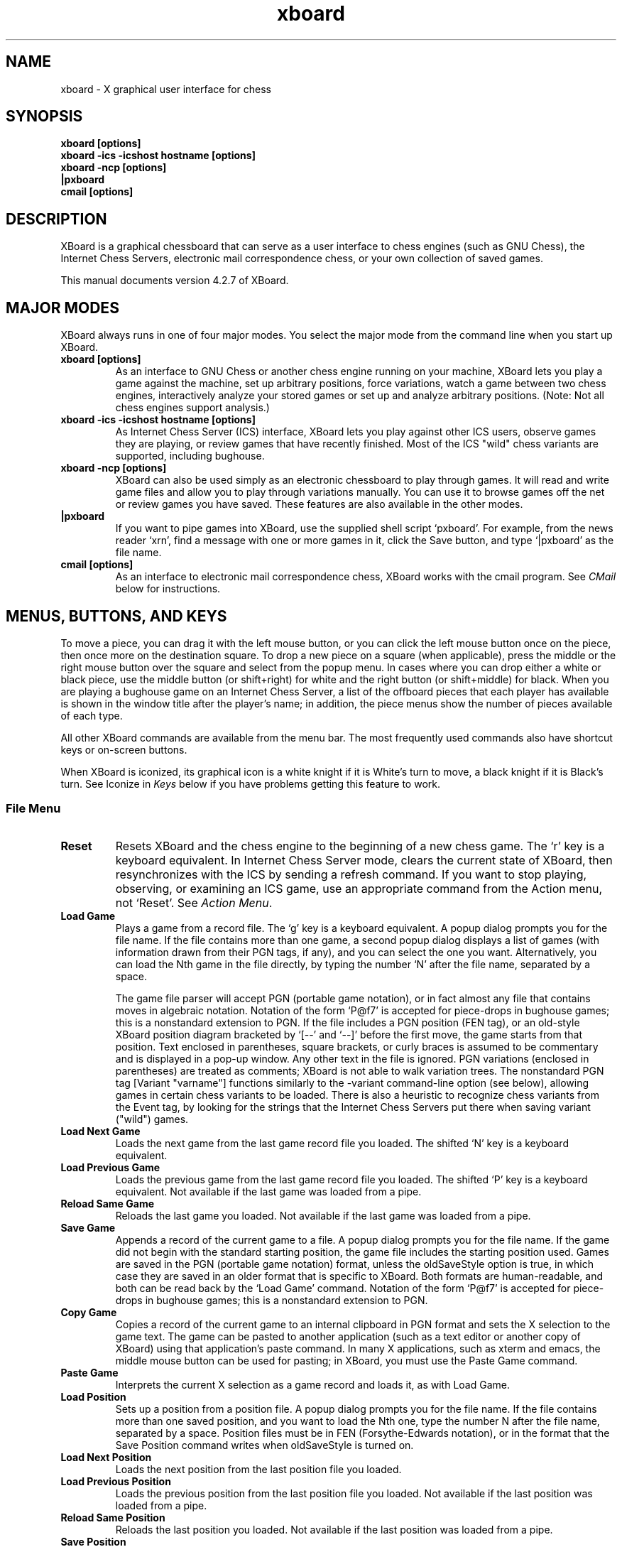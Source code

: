 .\"Do not edit this file.  It was created from xboard.texinfo
.\"using texi2man version 1.01.tpm1 on Fri Nov 28 13:35:39 PST 2003
.\"If you want a typeset version, you will get better
.\"results with the original file.
.\"
.TH xboard 6 "$Date: " "GNU"
.SH NAME
.PP
xboard \- X graphical user interface for chess
.SH SYNOPSIS
.PP
.B xboard [options]
.br
.B xboard -ics -icshost hostname [options]
.br
.B xboard -ncp [options]
.br
.B |pxboard
.br
.B cmail [options]

.SH DESCRIPTION

XBoard is a graphical chessboard that can serve as a
user interface to chess engines (such as GNU Chess), the
Internet Chess Servers,
electronic mail correspondence chess, or your own collection of saved games.

This manual documents version 4.2.7 of XBoard.

.SH MAJOR MODES
XBoard always runs in one of four major modes.  You select the
major mode from the command line when you start up XBoard.

.TP
.B xboard [options]
As an interface to GNU Chess or another chess engine running on your
machine, XBoard lets you play a game against the machine,
set up arbitrary positions, force variations, watch a game between two
chess engines, interactively analyze your stored games or set up and
analyze arbitrary positions.  (Note: Not all chess engines support
analysis.)
.TP
.B xboard -ics -icshost hostname [options]
As Internet Chess Server (ICS) interface, XBoard
lets you play against other ICS users, observe games
they are playing, or review games that have recently finished.  Most
of the ICS "wild" chess variants are supported, including bughouse.
.TP
.B xboard -ncp [options]
XBoard can also be used simply
as an electronic chessboard to play through games. It will read and
write game files and allow you to play through variations
manually. You can use it to browse games off the net or review games
you have saved.  These features are also available in the other modes.
.TP
.B |pxboard
If you want to pipe games into XBoard, use the supplied shell
script `pxboard'.  For example, from the news reader `xrn',
find a message with one or more games in it, click the Save button,
and type `|pxboard' as the file name.
.TP
.B cmail [options]
As an interface to electronic mail correspondence chess, XBoard
works with the cmail program. See \fICMail\fR below for
instructions.
.PP
.SH MENUS, BUTTONS, AND KEYS
To move a piece, you can drag it with the left mouse button, or you
can click the left mouse button once on the piece, then once more on
the destination square.  To drop a new piece on a square (when
applicable), press the middle or the right mouse button over the
square and select from the popup menu.  In cases where you can drop
either a white or black piece, use the middle button (or shift+right)
for white and the right button (or shift+middle) for black.  When you
are playing a bughouse game on an Internet Chess Server, a list of the
offboard pieces that each player has available is shown in the window
title after the player's name; in addition, the piece menus show the
number of pieces available of each type.

All other XBoard commands are available from the menu bar. The most
frequently used commands also have shortcut keys or on-screen buttons.

When XBoard is iconized, its graphical icon is a white knight if
it is White's turn to move, a black knight if it is Black's turn.  See
Iconize in \fIKeys\fR below if you have problems getting this
feature to work.

.SS File Menu
.TP
.B Reset
Resets XBoard and the chess engine to the beginning of a new chess
game. The `r' key is a keyboard equivalent. In Internet Chess
Server mode, clears the current state of XBoard, then
resynchronizes with the ICS by sending a refresh command. If you want to
stop playing, observing, or examining an ICS game, use an
appropriate command from the Action menu, not `Reset'.
See \fIAction Menu\fR.
.TP
.B Load Game
Plays a game from a record file. The `g' key is a keyboard equivalent.
A popup dialog prompts you for the file name. If the file contains more
than one game, a second popup dialog
displays a list of games (with information drawn from their PGN tags, if
any), and you can select the one you want. Alternatively, you can load the
Nth game in the file directly, by typing the number `N' after the
file name, separated by a space.

The game file parser will accept PGN (portable game notation),
or in fact almost any file that contains moves in algebraic
notation. 
Notation of the form `P@f7'
is accepted for piece-drops in bughouse games;
this is a nonstandard extension to PGN.
If the file includes a PGN position (FEN tag), or an old-style
XBoard position diagram bracketed by `[--' and `--]'
before the first move, the game starts from that position. Text
enclosed in parentheses, square brackets, or curly braces is assumed to
be commentary and is displayed in a pop-up window. Any other
text in the file is ignored. PGN variations (enclosed in
parentheses) are treated as comments; XBoard is not able to walk
variation trees.
The nonstandard PGN tag [Variant "varname"] functions similarly to
the -variant command-line option (see below), allowing games in certain chess
variants to be loaded.  There is also a heuristic to 
recognize chess variants from the Event tag, by looking for the strings
that the Internet Chess Servers put there when saving variant ("wild") games.
.TP
.B Load Next Game
Loads the next game from the last game record file you loaded.
The shifted `N' key is a keyboard equivalent.
.TP
.B Load Previous Game
Loads the previous game from the last game record file you
loaded.  The shifted `P' key is a keyboard equivalent.
Not available if the last game was loaded from a pipe.
.TP
.B Reload Same Game
Reloads the last game you loaded.
Not available if the last game was loaded from a pipe.
.TP
.B Save Game
Appends a record of the current game to a file.
A popup dialog
prompts you for the file name. If the game did not begin with
the standard starting position, the game file includes the
starting position used. Games are saved in the PGN (portable
game notation) format, unless the oldSaveStyle option is true,
in which case they are saved in an older format that is specific
to XBoard. Both formats are human-readable, and both can be
read back by the `Load Game' command.
Notation of the form `P@f7'
is accepted for piece-drops in bughouse games;
this is a nonstandard extension to PGN.
.TP
.B Copy Game
Copies a record of the current game to an internal clipboard in PGN
format and sets the X selection to the game text.  The game can be
pasted to another application (such as a text editor or another copy
of XBoard) using that application's paste command.  In many X
applications, such as xterm and emacs, the middle mouse button can be
used for pasting; in XBoard, you must use the Paste Game command.
.TP
.B Paste Game
Interprets the current X selection as a game record and loads it, as
with Load Game.
.TP
.B Load Position
Sets up a position from a position file.  A popup dialog prompts
you for the file name. If the file contains more than one saved
position, and you want to load the Nth one, type the number N
after the file name, separated by a space. Position files must
be in FEN (Forsythe-Edwards notation), or in the format that the
Save Position command writes when oldSaveStyle is turned on.
.TP
.B Load Next Position
Loads the next position from the last position file you loaded.
.TP
.B Load Previous Position
Loads the previous position from the last position file you
loaded.  Not available if the last position was loaded from a pipe.
.TP
.B Reload Same Position
Reloads the last position you loaded.
Not available if the last position was loaded from a pipe.
.TP
.B Save Position
Appends a diagram of the current position to a file.
A popup dialog
prompts you for the file name. Positions are saved in
FEN (Forsythe-Edwards notation) format unless the `oldSaveStyle'
option is true, in which case they are saved in an older,
human-readable format that is specific to XBoard. Both formats
can be read back by the `Load Position' command.
.TP
.B Copy Position
Copies the current position to an internal clipboard in FEN format and
sets the X selection to the position text.  The position can be pasted
to another application (such as a text editor or another copy of
XBoard) using that application's paste command.  In many X
applications, such as xterm and emacs, the middle mouse button can be
used for pasting; in XBoard, you must use the Paste Position command.
.TP
.B Paste Position
Interprets the current X selection as a FEN position and loads it, as
with Load Position.
.TP
.B Mail Move
.PD 0
.TP
.B Reload CMail Message
.PD
See \fICMail\fR.
.TP
.B Exit
Exits from XBoard. The shifted `Q' key is a keyboard equivalent.
.PP
.SS Mode Menu
.TP
.B Machine White
Tells the chess engine to play White.
.TP
.B Machine Black
Tells the chess engine to play Black.
.TP
.B Two Machines
Plays a game between two chess engines.
.TP
.B Analysis Mode
XBoard tells the chess engine to start analyzing the current game/position
and shows you the analysis as you move pieces around.
Note: Some chess engines do not support Analysis mode.

To set up a position to analyze, you do the following:

1. Select Edit Position from the Mode Menu

2. Set up the position.  Use the middle and right buttons to
bring up the white and black piece menus.

3. When you are finished, click on either the Black or White
clock to tell XBoard which side moves first.

4. Select Analysis Mode from the Mode Menu to start the analysis.
.TP
.B Analyze File
This option lets you load a game from a file (PGN, XBoard format, etc.)
and analyze it. When you select this menu item, a popup window appears
and asks for a filename to load.
If the file contains multiple games, another popup appears that lets
you select which game you wish to analyze.
After a game is loaded, use the XBoard arrow buttons to step
forwards/backwards through the game and watch the analysis.
Note: Some chess engines do not support Analysis mode.
.TP
.B ICS Client
This is the normal mode when XBoard
is connected to a chess server.  If you have moved into
Edit Game or Edit Position mode, you can select this option to get out.

To use xboard in ICS mode, run it in the foreground with the -ics
option, and use the terminal you started it from to type commands and
receive text responses from the chess server.  See
\fIChess Servers\fR below for more information.

XBoard activates some special position/game editing features when you
use the `examine' or `bsetup' commands on ICS and you have
`ICS Client' selected on the Mode menu.  First, you can issue the
ICS position-editing commands with the mouse.  Move pieces by dragging
with mouse button 1.  To drop a new piece on a square, press mouse
button 2 or 3 over the square.  This brings up a menu of white pieces
(button 2) or black pieces (button 3).  Additional menu choices let
you empty the square or clear the board.  Click on the White or Black
clock to set the side to play.  You cannot set the side to play or
drag pieces to arbitrary squares while examining on ICC, but you can
do so in `bsetup' mode on FICS.  In addition, the menu commands
`Forward', `Backward', `Pause', and `Stop Examining'
have special functions in this mode; see below.
.TP
.B Edit Game
Allows you to make moves for both Black and White, and to change
moves after backing up with the `Backward' command. The clocks do
not run.

In chess engine mode, the chess engine continues to check moves for legality
but does not participate in the game. You can bring the chess engine
into the game by selecting `Machine White', `Machine Black',
or `Two Machines'.

In ICS mode, the moves are not sent to the ICS: `Edit Game' takes
XBoard out of ICS Client mode and lets you edit games locally.
If you want to edit games on ICS in a way that other ICS users
can see, use the ICS `examine' command or start an ICS match
against yourself.
.TP
.B Edit Position
Lets you set up an arbitrary board position.
Use mouse button 1 to drag pieces to new squares, or to delete a piece
by dragging it off the board or dragging an empty square on top of it.
To drop a new piece on a square, press mouse button 2 or 3 over the
square. This brings up a menu of white pieces (button 2) or
black pieces (button 3). Additional menu choices let you empty the
square or clear the board. You can set the side to play next by
clicking on the word White or Black at the top of the screen.
Selecting `Edit Position' causes XBoard to discard
all remembered moves in the current game.

In ICS mode, changes made to the position by `Edit Position' are
not sent to the ICS: `Edit Position' takes XBoard out of
`ICS Client' mode and lets you edit positions locally. If you want to
edit positions on ICS in a way that other ICS users can see, use
the ICS `examine' command, or start an ICS match against yourself.
(See also the ICS Client topic above.)
.TP
.B Training
Training mode lets you interactively guess the moves of a game for one
of the players. You guess the next move of the game by playing the
move on the board. If the move played matches the next move of the
game, the move is accepted and the opponent's response is autoplayed.
If the move played is incorrect, an error message is displayed.  You
can select this mode only while loading a game (that is, after
selecting `Load Game' from the File menu).  While XBoard is in 
`Training' mode, the navigation buttons are disabled.
.TP
.B Show Game List
Shows or hides the list of games generated by the last `Load Game'
command.
.TP
.B Edit Tags
Lets you edit the PGN (portable game notation)
tags for the current game. After editing, the tags must still conform to
the PGN tag syntax:

.nf
    <tag-section> ::= <tag-pair> <tag-section>
                            <empty>
    <tag-pair> ::= [ <tag-name> <tag-value> ]
    <tag-name> ::= <identifier>
    <tag-value> ::= <string>
.fi

See the PGN Standard for full details. Here is an example:

.nf
    [Event "Portoroz Interzonal"]
    [Site "Portoroz, Yugoslavia"]
    [Date "1958.08.16"]
    [Round "8"]
    [White "Robert J. Fischer"]
    [Black "Bent Larsen"]
    [Result "1-0"]
.fi

Any characters that do not match this syntax are silently ignored. Note that
the PGN standard requires all games to have at least the seven tags shown
above. Any that you omit will be filled in by XBoard
with `?' (unknown value), or `-' (inapplicable value).
.TP
.B Edit Comment
Adds or modifies a comment on the current position. Comments are
saved by `Save Game' and are displayed by `Load Game',
`Forward', and `Backward'.
.TP
.B ICS Input Box
If this option is set in ICS mode,
XBoard
creates an extra window that you can use for typing in ICS commands.
The input box is especially useful if you want to type in something long or do
some editing on your input, because output from ICS doesn't get mixed
in with your typing as it would in the main terminal window.
.TP
.B Pause
Pauses updates to the board, and if you are playing against a chess engine,
also pauses your clock. To continue, select `Pause' again, and the
display will automatically update to the latest position.
The `P' button and keyboard `p' key are equivalents.

If you select Pause when you are playing against a chess engine and
it is not your move, the chess engine's clock
will continue to run and it will eventually make a move, at which point
both clocks will stop. Since board updates are paused, however,
you will not see the move until you exit from Pause mode (or select Forward).
This behavior is meant to simulate adjournment with a sealed move.

If you select Pause while you are observing or examining a game on a
chess server, you can step backward and forward in the current history
of the examined game without affecting the other observers and
examiners, and without having your display jump forward to the latest
position each time a move is made. Select Pause again to reconnect
yourself to the current state of the game on ICS.

If you select `Pause' while you are loading a game, the game stops
loading. You can load more moves manually by selecting `Forward', or
resume automatic loading by selecting `Pause' again.
.PP
.SS Action Menu
.TP
.B Accept
Accepts a pending match offer. If there is more than one offer
pending, you will have to type in a more specific command
instead of using this menu choice.
.TP
.B Decline
Declines a pending offer (match, draw, adjourn, etc.). If there
is more than one offer pending, you will have to type in a more
specific command instead of using this menu choice.
.TP
.B Call Flag
Calls your opponent's flag, claiming a win on time, or claiming
a draw if you are both out of time. You can also call your
opponent's flag by clicking on his clock or by pressing the
keyboard `t' key.
.TP
.B Draw
Offers a draw to your opponent, accepts a pending draw offer
from your opponent, or claims a draw by repetition or the 50-move
rule, as appropriate. The `d' key is a keyboard equivalent.
.TP
.B Adjourn
Asks your opponent to agree to adjourning the current game, or
agrees to a pending adjournment offer from your opponent.
.TP
.B Abort
Asks your opponent to agree to aborting the current game, or
agrees to a pending abort offer from your opponent. An aborted
game ends immediately without affecting either player's rating.
.TP
.B Resign
Resigns the game to your opponent. The shifted `R' key is a
keyboard equivalent.
.TP
.B Stop Observing
Ends your participation in observing a game, by issuing the ICS
observe command with no arguments. ICS mode only.
.TP
.B Stop Examining
Ends your participation in examining a game, by issuing the ICS
unexamine command. ICS mode only.
.PP
.SS Step Menu
.TP
.B Backward
Steps backward through a series of remembered moves.
The `[<]' button and the `b' key are equivalents.
In addition, pressing the Control key steps back one move, and releasing
it steps forward again.

In most modes, `Backward' only lets you look back at old positions;
it does not retract moves. This is the case if you are playing against
a chess engine, playing or observing a game on an ICS, or loading a game.
If you select `Backward' in any of these situations, you will not
be allowed to make a different move. Use `Retract Move' or
`Edit Game' if you want to change past moves.

If you are examining an ICS game, the behavior of `Backward'
depends on whether XBoard is in Pause mode. If Pause mode is
off, `Backward' issues the ICS backward command, which backs up
everyone's view of the game and allows you to make a different
move. If Pause mode is on, `Backward' only backs up your local
view.
.TP
.B Forward
Steps forward through a series of remembered moves (undoing the
effect of `Backward') or forward through a game file. The
`[>]' button and the `f' key are equivalents.

If you are examining an ICS game, the behavior of Forward
depends on whether XBoard is in Pause mode. If Pause mode is
off, `Forward' issues the ICS forward command, which moves
everyone's view of the game forward along the current line. If
Pause mode is on, `Forward' only moves your local view forward,
and it will not go past the position that the game was in when
you paused.
.TP
.B Back to Start
Jumps backward to the first remembered position in the game.
The `[<<]' button and the shifted `B' key are equivalents.

In most modes, Back to Start only lets you look back at old
positions; it does not retract moves. This is the case if you
are playing against a local chess engine, playing or observing a game on
a chess server, or loading a game. If you select `Back to Start' in any
of these situations, you will not be allowed to make different
moves. Use `Retract Move' or `Edit Game' if you want to change past
moves; or use Reset to start a new game.

If you are examining an ICS game, the behavior of @samp{Back to
Start} depends on whether XBoard is in Pause mode. If Pause mode
is off, `Back to Start' issues the ICS `backward 999999'
command, which backs up everyone's view of the game to the start and
allows you to make different moves. If Pause mode is on, @samp{Back
to Start} only backs up your local view.
.TP
.B Forward to End
Jumps forward to the last remembered position in the game. The
`[>>]' button and the shifted `F' key are equivalents.

If you are examining an ICS game, the behavior of @samp{Forward to
End} depends on whether XBoard is in Pause mode. If Pause mode
is off, `Forward to End' issues the ICS `forward 999999'
command, which moves everyone's view of the game forward to the end of
the current line. If Pause mode is on, `Forward to End' only moves
your local view forward, and it will not go past the position
that the game was in when you paused.
.TP
.B Revert
If you are examining an ICS game and Pause mode is off, issues
the ICS command `revert'.
.TP
.B Truncate Game
Discards all remembered moves of the game beyond the current
position. Puts XBoard into `Edit Game' mode if it was not there
already.
.TP
.B Move Now
Forces the chess engine to move immediately. Chess engine mode only.
.TP
.B Retract Move
Retracts your last move. In chess engine mode, you can do this only
after the chess engine has replied to your move; if the chess engine is still
thinking, use `Move Now' first. In ICS mode, `Retract Move'
issues the command `takeback 1' or `takeback 2'
depending on whether it is your opponent's move or yours.
.PP
.SS Options Menu
.TP
.B Always Queen
If this option is off, XBoard brings up a dialog
box whenever you move a pawn to the last rank, asking what piece
you want to promote it to. If the option is true, your pawns are
always promoted to queens. Your opponent can still underpromote.
.TP
.B Animate Dragging
If Animate Dragging is on, while you are dragging a piece with the
mouse, an image of the piece follows the mouse cursor.
If Animate Dragging is off, there is no visual feedback while you are
dragging a piece, but if Animate Moving is on, the move will be
animated when it is complete. 
.TP
.B Animate Moving
If Animate Moving is on, all piece moves are animated.  An image of the
piece is shown moving from the old square to the new square when the
move is completed (unless the move was already animated by Animate Dragging).
If Animate Moving is off, a moved piece instantly disappears from its
old square and reappears on its new square when the move is complete.
.TP
.B Auto Comment
If this option is on, any remarks made on ICS while you are observing or
playing a game are recorded as a comment on the current move.  This includes
remarks made with the ICS commands `say', `tell', `whisper',
and `kibitz'.
Limitation: remarks that you type yourself are not recognized;
XBoard scans only the output from ICS, not the input you type to it.
.TP
.B Auto Flag
If this option is on and one player runs out of time
before the other,
XBoard
will automatically call his flag, claiming a win on time.
In ICS mode, Auto Flag will only call your opponent's flag, not yours,
and the ICS may award you a draw instead of a win if you have
insufficient mating material.  In local chess engine mode,
XBoard
may call either player's flag and will not take material into account.
.TP
.B Auto Flip View
If the Auto Flip View option is on when you start a game, the board
will be automatically oriented so that your pawns move from the bottom
of the window towards the top.
.TP
.B Auto Observe
If this option is on and you add a player to your `gnotify'
list on ICS, XBoard will automatically observe all of that
player's games, unless you are doing something else (such as
observing or playing a game of your own) when one starts.
The games are displayed 
from the point of view of the player on your gnotify list; that is, his
pawns move from the bottom of the window towards the top.
Exceptions:  If both players in a game are on your gnotify list, if
your ICS 
`highlight'
variable is set to 0, or if the ICS you are using does not 
properly support observing from Black's point of view,
you will see the game from White's point of view.
.TP
.B Auto Raise Board
If this option is on, whenever a new game begins, the chessboard window
is deiconized (if necessary) and raised to the top of the stack of windows.
.TP
.B Auto Save
If this option is true, at the end of every game XBoard prompts
you for a file name and appends a record of the game to the file
you specify. 
Disabled if the `saveGameFile' command-line
option is set, as in that case all games are saved to the specified file.
See \fILoad and Save options\fR.
.TP
.B Blindfold
If this option is on, XBoard displays the board as usual but does
not display pieces or move highlights.  You can still move in the
usual way (with the mouse or by typing moves in ICS mode), even though
the pieces are invisible.
.TP
.B Flash Moves
If this option is on, whenever a move is completed, the moved piece flashes.
The number of times to flash is set by the flashCount command-line
option; it defaults to 3 if Flash Moves is first turned on from the menu.
.TP
.B Flip View
Inverts your view of the chess board for the duration of the
current game. Starting a new game returns the board to normal.
The `v' key is a keyboard equivalent.

If you are playing a game on an ICS, the board is always
oriented at the start of the game so that your pawns move from
the bottom of the window towards the top. Otherwise, the starting
orientation is determined by the `flipView' command line option;
if it is false (the default), White's pawns move from bottom to top
at the start of each game; if it is true, Black's pawns move from
bottom to top. See \fIUser interface options\fR.
.TP
.B Get Move List
If this option is on, whenever XBoard
receives the first board of a new ICS game (or a different game from
the one it is currently displaying), it
retrieves the list of past moves from the ICS.
You can then review the moves with the `Forward' and `Backward'
commands
or save them with `Save Game'.  You might want to
turn off this option if you are observing several blitz games at once,
to keep from wasting time and network bandwidth fetching the move lists over
and over.
When you turn this option on from the menu, XBoard
immediately fetches the move list of the current game (if any).
.TP
.B Highlight Last Move
If Highlight Last Move is on, after a move is made, the starting and
ending squares remain highlighted. In addition, after you use Backward
or Back to Start, the starting and ending squares of the last move to
be unmade are highlighted.
.TP
.B Move Sound
If this option is on, XBoard alerts you by playing a sound
after each of your opponent's moves (or after every
move if you are observing a game on the Internet Chess Server).
The sound is not played after moves you make or moves read from a
saved game file. By default, the
sound is the terminal bell, but on some systems you can change it
to a sound file using the soundMove option; see below.

If you turn on this option when using XBoard with the Internet
Chess Server, you will probably want to give the
`set bell 0'
command to the ICS, since otherwise the ICS will ring the terminal bell
after every move (not just yours). (The `.icsrc' file
is a good place for this; see \fIICS options\fR.)
.TP
.B ICS Alarm
When this option is on, an alarm sound is played when your clock
counts down to the icsAlarmTime (by default, 5 seconds) in an ICS
game.  For games with time controls that include an increment, the
alarm will sound each time the clock counts down to the icsAlarmTime.
By default, the alarm sound is the terminal bell, but on some systems
you can change it to a sound file using the soundIcsAlarm option; see
below.
.TP
.B Old Save Style
If this option is off, XBoard saves games in PGN
(portable game notation) and positions in FEN (Forsythe-Edwards
notation).  If the option is on, a save style that is compatible
with older versions of XBoard is used instead.
The old position style is more human-readable
than FEN; the old game style has no particular advantages.
.TP
.B Periodic Updates
If this option is off (or if
you are using a chess engine that does not support periodic updates),
the analysis window
will only be updated when the analysis changes. If this option is
on, the Analysis Window will be updated every two seconds.
.TP
.B Ponder Next Move
If this option is off, the chess engine will think only when it is on
move.  If the option is on, the engine will also think while waiting
for you to make your move.
.TP
.B Popup Exit Message
If this option is on, when XBoard wants to display a message just
before exiting, it brings up a modal dialog box and waits for you to
click OK before exiting.  If the option is off, XBoard prints the
message to standard error (the terminal) and exits immediately.
.TP
.B Popup Move Errors
If this option is off, when you make an error in moving (such as
attempting an illegal move or moving the wrong color piece), the
error message is displayed in the message area.  If the option is
on, move errors are displayed in small popup windows like other errors.
You can dismiss an error popup either by clicking its OK button or by
clicking anywhere on the board, including downclicking to start a move.
.TP
.B Premove
If this option is on while playing a game on an ICS, you can register
your next planned move before it is your turn.  Move the piece with
the mouse in the ordinary way, and the starting and ending squares
will be highlighted with a special color (red by default).  When it is
your turn, if your registered move is legal, XBoard will send it to
ICS immediately; if not, it will be ignored and you can make a
different move.  If you change your mind about your premove, either
make a different move, or double-click on any piece to cancel the move
entirely.
.TP
.B Quiet Play
If this option is on, XBoard will automatically issue an ICS
`set shout 0'
command whenever you start a game and a
`set shout 1'
command whenever you finish one.  Thus, you will not be distracted
by shouts from other ICS users while playing.
.TP
.B Show Coords
If this option is on, XBoard displays algebraic coordinates
along the board's left and bottom edges.
.TP
.B Show Thinking
If this option is set, the chess engine's notion of the score and best
line of play from the current position is displayed as it is
thinking. The score indicates how many pawns ahead (or if negative,
behind) the chess engine thinks it is. In matches between two
machines, the score is prefixed by `W' or `B' to indicate
whether it is showing White's thinking or Black's, and only the thinking
of the engine that is on move is shown.
.TP
.B Test Legality
If this option is on, XBoard tests whether the moves you try to make
with the mouse are legal and refuses to let you make an illegal move.
Moves loaded from a file with `Load Game' are also checked.  If
the option is off, all moves are accepted, but if a local chess engine
or the ICS is active, they will still reject illegal moves.  Turning
off this option is useful if you are playing a chess variant with
rules that XBoard does not understand.  (Bughouse, suicide, and wild
variants where the king may castle after starting on the d file are
generally supported with Test Legality on.)
.PP
.SS Help Menu
.TP
.B Info XBoard
Displays the XBoard documentation in info format.  For this feature to
work, you must have the GNU info program installed on your system, and
the file `xboard.info' must either be present in the current
working directory, or have been installed by the `make install'
command when you built XBoard.
.TP
.B Man XBoard
Displays the XBoard documentation in man page format.  For this
feature to work, the file `xboard.6' must have been installed by
the `make install' command when you built XBoard, and the
directory it was placed in must be on the search path for your
system's `man' command.
.TP
.B Hint
Displays a move hint from the chess engine.
.TP
.B Book
Displays a list of possible moves from the chess engine's opening
book.  The exact format depends on what chess engine you are using.
With GNU Chess 4, the first column gives moves, the second column
gives one possible response for each move, and the third column shows
the number of lines in the book that include the move from the first
column. If you select this option and nothing happens, the chess
engine is out of its book or does not support this feature.
.TP
.B About XBoard
Shows the current XBoard version number.
.PP
.SS Other Shortcut Keys
.TP
.B Iconize
Pressing the `i' or `c' key iconizes XBoard. The graphical
icon displays a white knight if it is White's move, or a black knight
if it is Black's move. If your X window manager displays only text
icons, not graphical ones, check its documentation; there is probably
a way to enable graphical icons.  If you get black and white reversed,
we would like to hear about it; see \fIProblems\fR below for
instructions on how to report this problem.
.PP
You can add or remove shortcut keys using the X resources
`form.translations'. Here is an example of what would go in your
`.Xdefaults' file:

.nf
    XBoard*form.translations: \\
      Shift<Key>?: AboutGameProc() \\n\\
      <Key>y: AcceptProc() \\n\\
      <Key>n: DeclineProc() \\n\\
      <Key>i: NothingProc()
.fi

Binding a key to `NothingProc' makes it do nothing, thus removing
it as a shortcut key. The XBoard commands that can be bound to keys
are:

.nf
    AbortProc, AboutGameProc, AboutProc, AcceptProc, AdjournProc,
    AlwaysQueenProc, AnalysisModeProc, AnalyzeFileProc,
    AnimateDraggingProc, AnimateMovingProc, AutobsProc, AutoflagProc,
    AutoflipProc, AutoraiseProc, AutosaveProc, BackwardProc,
    BlindfoldProc, BookProc, CallFlagProc, CopyGameProc, CopyPositionProc,
    DebugProc, DeclineProc, DrawProc, EditCommentProc, EditGameProc,
    EditPositionProc, EditTagsProc, EnterKeyProc, FlashMovesProc,
    FlipViewProc, ForwardProc, GetMoveListProc, HighlightLastMoveProc,
    HintProc, Iconify, IcsAlarmProc, IcsClientProc, IcsInputBoxProc,
    InfoProc, LoadGameProc, LoadNextGameProc, LoadNextPositionProc,
    LoadPositionProc, LoadPrevGameProc, LoadPrevPositionProc,
    LoadSelectedProc, MachineBlackProc, MachineWhiteProc, MailMoveProc,
    ManProc, MoveNowProc, MoveSoundProc, NothingProc, OldSaveStyleProc,
    PasteGameProc, PastePositionProc, PauseProc, PeriodicUpdatesProc,
    PonderNextMoveProc, PopupExitMessageProc, PopupMoveErrorsProc,
    PremoveProc, QuietPlayProc, QuitProc, ReloadCmailMsgProc,
    ReloadGameProc, ReloadPositionProc, RematchProc, ResetProc,
    ResignProc, RetractMoveProc, RevertProc, SaveGameProc,
    SavePositionProc, ShowCoordsProc, ShowGameListProc, ShowThinkingProc,
    StopExaminingProc, StopObservingProc, TestLegalityProc, ToEndProc,
    ToStartProc, TrainingProc, TruncateGameProc, and TwoMachinesProc.
.fi

.SH OPTIONS
This section documents the command-line options to XBoard.  You can
set these options in two ways: by typing them on the shell command
line you use to start XBoard, or by setting them as X resources
(typically in your `.Xdefaults' file).  Many of the options
cannot be changed while XBoard is running; others set the initial
state of items that can be changed with the \fIOptions\fR menu.

Most of the options have both a long name and a short name. To turn a
boolean option on or off from the command line, either give its long
name followed by the value true or false
(`-longOptionName true'), or give just the short name to turn the
option on (`-opt'), or the short name preceded by `x' to
turn the option off (`-xopt'). For options that take strings or
numbers as values, you can use the long or short option names
interchangeably.

Each option corresponds to an X resource with the same name, so
if you like, you can set options in your `.Xdefaults' file
or in a file named `XBoard' in your home directory.
For options that have two names, the longer one is the name of
the corresponding X resource; the short name is not recognized.
To turn a boolean option on or off as an
X resource, give its long name followed by the value
true or false (`XBoard*longOptionName: true').

.SS Chess Engine Options
.TP
.B -tc or -timeControl minutes[:seconds]
Each player begins with his clock set to the `timeControl' period.
Default: 5 minutes.
The additional options `movesPerSession' and `timeIncrement'
are mutually exclusive.  
.TP
.B -mps or -movesPerSession moves
When both players have made `movesPerSession' moves, a
new `timeControl' period is added to both clocks.  Default: 40 moves.
.TP
.B -inc or -timeIncrement seconds
If this option is specified, `movesPerSession' is ignored.
Instead, after each player's move, `timeIncrement' seconds are
added to his clock.  
Use `-inc 0' if you want to require the entire
game to be played in one `timeControl' period, with no increment.
Default: -1, which specifies `movesPerSession' mode.
.TP
.B -clock/-xclock or -clockMode true/false
Determines whether or not to display the chess clocks. If clockMode is
false, the clocks are not shown, but the side that is to play next
is still highlighted. Also, unless `searchTime'
is set, the chess engine still keeps track of the clock time and uses it to
determine how fast to make its moves.
.TP
.B -st or -searchTime minutes[:seconds]
Tells the chess engine to spend at most the given amount of time
searching for each of its moves. Without this option, the chess engine
chooses its search time based on the number of moves and amount
of time remaining until the next time control.
Setting this option also sets clockMode to false.
.TP
.B -depth or -searchDepth number
Tells the chess engine to look ahead at most the given number of moves
when searching for a move to make. Without this option, the chess
engine chooses its search depth based on the number of moves and
amount of time remaining until the next time control.  With the option,
the engine will cut off its search early if it reaches the specified depth.
.TP
.B -thinking/-xthinking or -showThinking true/false
Sets the Show Thinking option. See \fIOptions Menu\fR. Default: false.
.TP
.B -ponder/-xponder or -ponderNextMove true/false
Sets the Ponder Next Move menu option. See \fIOptions Menu\fR. Default: true.
.TP
.B -mg or -matchGames n
Automatically runs an n-game match between two chess engines,
with alternating colors.
If the `loadGameFile' or `loadPositionFile' option is set,
XBoard
starts each game with the given opening moves or the given position;
otherwise, the games start with the standard initial chess position.
If the `saveGameFile' option is set, a move record for the
match is appended to the specified file. If the `savePositionFile'
option is set, the final position reached in each game of the match is appended
to the specified file. When the match is over, XBoard
displays the match score and exits. Default: 0 (do not run a match).
.TP
.B -mm/-xmm or -matchMode true/false
Setting `matchMode' to true is equivalent to setting
`matchGames' to 1.
.TP
.B -fcp or -firstChessProgram program
Name of first chess engine.
Default: `gnuchessx'.
.TP
.B -scp or -secondChessProgram program
Name of second chess engine, if needed.
A second chess engine is started only in Two Machines (match) mode.
Default: `gnuchessx'.
.TP
.B -fb/-xfb or -firstPlaysBlack true/false
In games between two chess engines, firstChessProgram normally plays
white.  If this option is true, firstChessProgram plays black.  In a
multi-game match, this option affects the colors only for the first
game; they still alternate in subsequent games.
.TP
.B -fh or -firstHost host
.PD 0
.TP
.B -sh or -secondHost host
.PD
Hosts on which the chess engines are to run. The default for
each is `localhost'. If you specify another host, XBoard
uses `rsh' to run the chess engine there. (You can substitute a
different remote shell program for rsh using the `remoteShell'
option described below.)
.TP
.B -fd or -firstDirectory dir
.PD 0
.TP
.B -sd or -secondDirectory dir
.PD
Working directories in which the chess engines are to be run.
The default is "", which means to run the chess engine
in the same working directory as XBoard
itself.  (See the CHESSDIR environment variable.)
This option is effective only when the chess engine is being run
on the local host; it does not work if the engine is run remotely
using the -fh or -sh option.
.TP
.B -initString string
.PD 0
.TP
.B -secondInitString string
.PD
The string that is sent to initialize each chess engine for a new game.
Default:

.nf
    new
    random
.fi

Setting this option from the command line is tricky, because you must
type in real newline characters, including one at the very end.
In most shells you can do this by
entering a `\\' character followed by a newline. It is easier to set
the option from your `.Xdefaults' file; in that case you can
include the character sequence `\\n' in the string, and it will
be converted to a newline.

If you change this option, don't remove the `new' 
command; it is required by all chess engines to
start a new game.

You can remove the `random' command if you like; including it
causes GNU Chess 4 to randomize its move selection slightly so that it
doesn't play the same moves in every game.  Even without
`random', GNU Chess 4 randomizes its choice of moves from its
opening book.  Many other chess engines ignore this command entirely
and always (or never) randomize.

You can also try adding other commands to the initString; see the
documentation of the chess engine you are using for details.
.TP
.B -firstComputerString string
.PD 0
.TP
.B -secondComputerString string
.PD
The string that is sent to the chess engine if its opponent is another
computer chess engine.  The default is `computer\\n'.  Probably the
only useful alternative is the empty string (`'), which keeps the
engine from knowing that it is playing another computer.
.TP
.B -reuse/-xreuse or -reuseFirst true/false
.PD 0
.TP
.B -reuse2/-xreuse2 or -reuseSecond true/false
.PD
If the option is false,
XBoard kills off the chess engine after every game and starts
it again for the next game.  
If the option is true (the default), 
XBoard starts the chess engine only once
and uses it repeatedly to play multiple games.
Some old chess engines may not work properly when
reuse is turned on, but otherwise games will start faster if it is left on.
.TP
.B -firstProtocolVersion version-number
.PD 0
.TP
.B -secondProtocolVersion version-number
.PD
This option specifies which version of the chess engine communication
protocol to use.  By default, version-number is 2.  In version 1, the
"protover" command is not sent to the engine; since version 1 is a
subset of version 2, nothing else changes.  Other values for
version-number are not supported.
.PP
.SS Internet Chess Server Options
.TP
.B -ics/-xics or -internetChessServerMode true/false
Connect with an Internet Chess Server to play chess against its
other users, observe games they are playing, or review games
that have recently finished. Default: false.
.TP
.B -icshost or -internetChessServerHost host
The Internet host name or address of the chess server to connect
to when in ICS mode. Default: `chessclub.com'.
Another popular chess server to try is `freechess.org'.
If your site doesn't have a working Internet name server, try
specifying the host address in numeric form. 
You may also need
to specify the numeric address when using the icshelper option
with timestamp or timeseal (see below).
.TP
.B -icsport or -internetChessServerPort port-number
The port number to use when connecting to a chess server in ICS
mode. Default: 5000.
.TP
.B -icshelper or -internetChessServerHelper prog-name
An external helper program used to communicate with the chess server.
You would set it to "timestamp" for ICC (chessclub.com) or
"timeseal" for FICS (freechess.org), after
obtaining the correct version of timestamp or timeseal for your
computer.  See "help timestamp" on ICC and "help timeseal" on FICS.
This option is shorthand for `-useTelnet -telnetProgram program'.
.TP
.B -telnet/-xtelnet or -useTelnet true/false
This option is poorly named; it should be called useHelper.
If set to true, it instructs XBoard to run an external
program to communicate with the Internet Chess Server. 
The program to use is given by the telnetProgram option.
If the option is
false (the default), XBoard opens a TCP socket and uses its own
internal implementation of the telnet protocol to communicate with the
ICS. See \fIFirewalls\fR.
.TP
.B -telnetProgram prog-name
This option is poorly named; it should be called helperProgram.
It gives the name of the telnet program to be used with
the `gateway' and `useTelnet' options.  The default is
`telnet'. The telnet program is invoked with the value of
`internetChessServerHost' as its first argument and the value
of `internetChessServerPort' as its second argument.
See \fIFirewalls\fR.
.TP
.B -gateway host-name
If this option is set to a host name, XBoard communicates with the
Internet Chess Server by using `rsh' to run
the `telnetProgram' on the given host,
instead of using its own internal implementation
of the telnet protocol. You can substitute a different remote shell
program for `rsh' using the `remoteShell' option described below.
See \fIFirewalls\fR.
.TP
.B -internetChessServerCommPort or -icscomm dev-name
If this option is set, XBoard communicates with the ICS through
the given character I/O device instead of opening a TCP connection.
Use this option if your system does not have any kind of
Internet connection itself (not even a SLIP or PPP connection),
but you do have dialup access (or a hardwired terminal line) to
an Internet service provider from which you can telnet to the ICS.

The support for this option in XBoard is minimal. You need to
set all communication parameters and tty modes before you enter
XBoard.

Use a script something like this:

.nf
    stty raw -echo 9600 > /dev/tty00
    xboard -ics -icscomm /dev/tty00
.fi

Here replace `/dev/tty00' with the name of the device that your
modem is connected to. You might have to add several more
options to these stty commands. See the man pages for `stty'
and `tty' if you run into problems. Also, on many systems stty
works on its standard input instead of standard output, so you
have to use `<' instead of `>'.

If you are using linux, try starting with the script below.
Change it as necessary for your installation.

.nf
    #!/bin/sh -f
    # configure modem and fire up XBoard
    
    # configure modem
    (
      stty 2400 ; stty raw ; stty hupcl ; stty -clocal
      stty ignbrk ; stty ignpar ; stty ixon ; stty ixoff
      stty -iexten ; stty -echo
    ) < /dev/modem
    xboard -ics -icscomm /dev/modem
.fi

After you start XBoard in this way, type whatever commands are
necessary to dial out to your Internet provider and log in.
Then telnet to ICS, using a command like
`telnet chessclub.com 5000'.
Important: See the paragraph below about extra echoes, 
in \fILimitations\fR.
.TP
.B -icslogon or -internetChessServerLogonScript file-name
Whenever XBoard connects to the Internet Chess Server,
if it finds a file with the name given in this option, it feeds the
file's contents to the ICS as commands. The default file name
is `.icsrc'.
Usually the first two lines of the file should be
your ICS user name and password.
The file can be either in $CHESSDIR, in XBoard's working
directory if CHESSDIR is not set, or in your home directory.
.TP
.B -msLoginDelay delay
If you experience trouble logging on to an ICS when using the
`-icslogon' option, inserting some delay between characters
of the logon script may help. This option adds `delay'
milliseconds of delay between characters. Good values to try
are 100 and 250.
.TP
.B -icsinput/-xicsinput or -internetChessServerInputBox true/false
Sets the ICS Input Box menu option. See \fIMode Menu\fR. Default: false.
.TP
.B -autocomm/-xautocomm or -autoComment true/false
Sets the Auto Comment menu option. See \fIOptions Menu\fR. Default: false.
.TP
.B -autoflag/-xautoflag or -autoCallFlag true/false
Sets the Auto Flag menu option.  See \fIOptions Menu\fR. Default: false.
.TP
.B -autobs/-xautobs or -autoObserve true/false
Sets the Auto Observe menu option.  See \fIOptions Menu\fR. Default: false.
.TP
.B -moves/-xmoves or -getMoveList true/false
Sets the Get Move List menu option.  See \fIOptions Menu\fR.  Default: true.
.TP
.B -alarm/-xalarm or -icsAlarm true/false
Sets the ICS Alarm menu option.  See \fIOptions Menu\fR. Default: true.
.TP
.B -icsAlarmTime ms
Sets the time in milliseconds for the ICS Alarm menu option. 
See \fIOptions Menu\fR. Default: 5000.
.TP
.B -pre/-xpre \\fRor\\fB -premove true/false
Sets the Premove menu option. See \fIOptions Menu\fR. Default: true.
.TP
.B -quiet/-xquiet or -quietPlay true/false
Sets the Quiet Play menu option.  See \fIOptions Menu\fR.  Default: false.
.TP
.B -colorizeMessages or -colorize
Setting colorizeMessages
to true tells XBoard to colorize the messages received from
the ICS.  Colorization works only if your xterm 
supports ISO 6429 escape sequences for changing text colors.
.TP
.B -colorShout foreground,background,bold
.PD 0
.TP
.B -colorSShout foreground,background,bold
.PD
.PD 0
.TP
.B -colorChannel1 foreground,background,bold
.PD
.PD 0
.TP
.B -colorChannel foreground,background,bold
.PD
.PD 0
.TP
.B -colorKibitz foreground,background,bold
.PD
.PD 0
.TP
.B -colorTell foreground,background,bold
.PD
.PD 0
.TP
.B -colorChallege foreground,background,bold
.PD
.PD 0
.TP
.B -colorRequest foreground,background,bold
.PD
.PD 0
.TP
.B -colorSeek foreground,background,bold
.PD
.PD 0
.TP
.B -colorNormal foreground,background,bold
.PD
These options set the colors used when colorizing ICS messages.
All ICS messages are grouped into one of these categories:
shout, sshout, channel 1, other channel, kibitz, tell, challenge, 
request (including abort, adjourn, draw, pause, and takeback), or
normal (all other messages).  

Each foreground or background argument can be one of the following:
black, red, green, yellow, blue, magenta, cyan, white, or default.
Here ``default'' means the default foreground or background color of
your xterm.  Bold can be 1 or 0.  If background is omitted, ``default''
is assumed; if bold is omitted, 0 is assumed.

Here is an example of how to set the colors in your `.Xdefaults' file.
The colors shown here are the default values; you will get
them if you turn `-colorize' on without specifying your own colors.

.nf
    xboard*colorizeMessages: true	
    xboard*colorShout: green
    xboard*colorSShout: green, black, 1
    xboard*colorChannel1: cyan
    xboard*colorChannel: cyan, black, 1
    xboard*colorKibitz: magenta, black, 1
    xboard*colorTell: yellow, black, 1
    xboard*colorChallenge: red, black, 1
    xboard*colorRequest: red
    xboard*colorSeek: blue
    xboard*colorNormal: default
.fi
.TP
.B -soundProgram progname
If this option is set to a sound-playing program that is installed and
working on your system, XBoard can play sound files when certain
events occur, listed below.  The default program name is "play".  If
any of the sound options is set to "$", the event rings the terminal
bell by sending a ^G character to standard output, instead of playing
a sound file.  If an option is set to the empty string "", no sound is
played for that event.
.TP
.B -soundShout filename
.PD 0
.TP
.B -soundSShout filename
.PD
.PD 0
.TP
.B -soundChannel filename
.PD
.PD 0
.TP
.B -soundKibitz filename
.PD
.PD 0
.TP
.B -soundTell filename
.PD
.PD 0
.TP
.B -soundChallenge filename
.PD
.PD 0
.TP
.B -soundRequest filename
.PD
.PD 0
.TP
.B -soundSeek filename
.PD
These sounds are triggered in the same way as the colorization events
described above.  They all default to "", no sound.  They are played
only if the colorizeMessages is on.
.TP
.B -soundMove filename
This sound is used by the Move Sound menu option.  Default: "$".
.TP
.B -soundIcsAlarm filename
This sound is used by the ICS Alarm menu option.  Default: "$".
.TP
.B -soundIcsWin filename
This sound is played when you win an ICS game.  Default: "" (no sound).
.TP
.B -soundIcsLoss filename
This sound is played when you lose an ICS game.  Default: "" (no sound).
.TP
.B -soundIcsDraw filename
This sound is played when you draw an ICS game.  Default: "" (no sound).
.TP
.B -soundIcsUnfinished filename
This sound is played when an ICS game that you are participating in is
aborted, adjourned, or otherwise ends inconclusively.  Default: "" (no
sound).

Here is an example of how to set the sounds in your .Xdefaults file:

.nf
    xboard*soundShout: shout.wav
    xboard*soundSShout: sshout.wav
    xboard*soundChannel1: channel1.wav
    xboard*soundChannel: channel.wav
    xboard*soundKibitz: kibitz.wav
    xboard*soundTell: tell.wav
    xboard*soundChallenge: challenge.wav
    xboard*soundRequest: request.wav
    xboard*soundSeek: seek.wav
    xboard*soundMove: move.wav
    xboard*soundIcsWin: win.wav
    xboard*soundIcsLoss: lose.wav
    xboard*soundIcsDraw: draw.wav
    xboard*soundIcsUnfinished: unfinished.wav
    xboard*soundIcsAlarm: alarm.wav
.fi
.PP
.SS Load and Save Options
.TP
.B -lgf or -loadGameFile file
.PD 0
.TP
.B -lgi or -loadGameIndex index
.PD
If the `loadGameFile' option is set, XBoard loads the specified
game file at startup. The file name `-' specifies the standard
input. If there is more than one game in the file, XBoard
pops up a menu of the available games, with entries based on their PGN 
(Portable Game Notation) tags.
If the `loadGameIndex' option is set to `N', the menu is suppressed
and the N th game found in the file is loaded immediately.
The menu is also suppressed if `matchMode' is enabled or if the game file
is a pipe; in these cases the first game in the file is loaded immediately.
Use the `pxboard' shell script provided with XBoard if you
want to pipe in files containing multiple games and still see the menu.
.TP
.B -td or -timeDelay seconds
Time delay between moves during `Load Game'. Fractional seconds
are allowed; try `-td 0.4'. A time delay value of -1 tells
XBoard not to step through game files automatically. Default: 1
second.
.TP
.B -sgf or -saveGameFile file
If this option is set, XBoard appends a record of every game
played to the specified file. The file name `-' specifies the
standard output.
.TP
.B -autosave/-xautosave or -autoSaveGames true/false
Sets the Auto Save menu option.  See \fIOptions Menu\fR.  Default: false.
Ignored if `saveGameFile' is set.
.TP
.B -lpf or -loadPositionFile file
.PD 0
.TP
.B -lpi or -loadPositionIndex index
.PD
If the `loadPositionFile' option is set, XBoard loads the
specified position file at startup. The file name `-' specifies the
standard input. If the `loadPositionIndex' option is set to N,
the Nth position found in the file is loaded; otherwise the
first position is loaded.
.TP
.B -spf or -savePositionFile file
If this option is set, XBoard appends the final position reached
in every game played to the specified file. The file name `-'
specifies the standard output.
.TP
.B -oldsave/-xoldsave or -oldSaveStyle true/false
Sets the Old Save Style menu option.  See \fIOptions Menu\fR.  Default: false.
.PP
.SS User Interface Options
.TP
.B -display
.PD 0
.TP
.B -geometry
.PD
.PD 0
.TP
.B -iconic
.PD
These and most other standard Xt options are accepted.
.TP
.B -movesound/-xmovesound or -ringBellAfterMoves true/false
Sets the Move Sound menu option.  See \fIOptions Menu\fR.  Default: false.
For compatibility with old XBoard versions, -bell/-xbell are also 
accepted as abbreviations for this option.
.TP
.B -exit/-xexit or -popupExitMessage true/false
Sets the Popup Exit Message menu option.  See \fIOptions Menu\fR. Default: true.
.TP
.B -popup/-xpopup or -popupMoveErrors true/false
Sets the Popup Move Errors menu option.  See \fIOptions Menu\fR. Default: false.
.TP
.B -queen/-xqueen or -alwaysPromoteToQueen true/false
Sets the Always Queen menu option.  See \fIOptions Menu\fR.  Default: false.
.TP
.B -legal/-xlegal or -testLegality true/false
Sets the Test Legality menu option.  See \fIOptions Menu\fR.  Default: true.
.TP
.B -size or -boardSize (sizeName | n1,n2,n3,n4,n5,n6,n7)
Determines how large the board will be, by selecting the pixel size
of the pieces and setting a few related parameters.
The sizeName can be one of: Titanic, giving 129x129 pixel pieces,
Colossal 116x116, Giant 108x108, Huge 95x95, Big 87x87, Large 80x80, Bulky 72x72,
Medium 64x64, Moderate 58x58, Average 54x54, Middling 49x49, Mediocre
45x45, Small 40x40, Slim 37x37, Petite 33x33, Dinky 29x29, Teeny 25x25,
or Tiny 21x21.
Pieces of all these sizes are built into XBoard.
Other sizes can
be used if you have them; see the pixmapDirectory and bitmapDirectory
options.
The default depends on the size of your screen; it is approximately the
largest size that will fit without clipping.

You can select other sizes or vary other layout parameters by providing
a list of comma-separated values (with no spaces) as the argument.
You do not need to provide all the values; for any you omit from the
end of the list, defaults are taken from the nearest built-in size.
The value `n1' gives the piece size, `n2' the width of the
black border
between squares, `n3' the desired size for the 
clockFont, `n4' the desired size for the coordFont,
`n5' the desired size for the default font,
`n6' the smallLayout flag (0 or 1), 
and `n7' the tinyLayout flag (0 or 1).  
All dimensions are in pixels.
If the border between squares is eliminated (0 width), the various
highlight options will not work, as there is nowhere to draw the highlight.
If smallLayout is 1 and `titleInWindow' is true, 
the window layout is rearranged to make more room for the title.
If tinyLayout is 1, the labels on the menu bar are abbreviated
to one character each and the buttons in the button bar are made narrower.
.TP
.B -coords/-xcoords or -showCoords true/false
Sets the Show Coords menu option.  See \fIOptions Menu\fR.  Default: false.
The `coordFont' option specifies what font to use.
.TP
.B -autoraise/-xautoraise or -autoRaiseBoard true/false
Sets the Auto Raise Board menu option.  See \fIOptions Menu\fR.  Default: true.
.TP
.B -autoflip/-xautoflip or -autoFlipView true/false
Sets the Auto Flip View menu option.  See \fIOptions Menu\fR.  Default: true.
.TP
.B -flip/-xflip or -flipView true/false
If Auto Flip View is not set, or if you are observing but not participating
in a game, then the positioning of the board at the start of each game
depends on the flipView option.  If flipView is false (the default),
the board is positioned so that the white pawns move from the bottom to the
top; if true, the black pawns move from the bottom to the top.
In any case, the Flip menu option (see \fIOptions Menu\fR)
can be used to flip the board after
the game starts.
.TP
.B -title/-xtitle or -titleInWindow true/false
If this option is true, XBoard displays player names (for ICS
games) and game file names (for `Load Game') inside its main
window. If the option is false (the default), this information is
displayed only in the window banner. You probably won't want to
set this option unless the information is not showing up in the
banner, as happens with a few X window managers.
.TP
.B -buttons/-xbuttons or -showButtonBar True/False
If this option is False, xboard omits the [<<] [<] [P] [>] [>>] button
bar from the window, allowing the message line to be wider.  You can
still get the functions of these buttons using the menus or their keyboard
shortcuts.  Default: true.
.TP
.B -mono/-xmono or -monoMode true/false
Determines whether XBoard displays its pieces and squares with
two colors (true) or four (false). You shouldn't have to
specify `monoMode'; XBoard will determine if it is necessary.
.TP
.B -flashCount count
.PD 0
.TP
.B -flashRate rate
.PD
.PD 0
.TP
.B -flash/-xflash
.PD
These options enable flashing of pieces when they
land on their destination square.
`flashCount'
tells XBoard how many times to flash a piece after it
lands on its destination square.
`flashRate'
controls the rate of flashing (flashes/sec).
Abbreviations:
`flash'
sets flashCount to 3.
`xflash'
sets flashCount to 0.
Defaults:  flashCount=0 (no flashing), flashRate=5.
.TP
.B -highlight/-xhighlight or -highlightLastMove true/false
Sets the Highlight Last Move menu option. See \fIOptions Menu\fR. Default: false.
.TP
.B -blind/-xblind or -blindfold true/false
Sets the Blindfold menu option.  See \fIOptions Menu\fR.  Default: false.
.TP
.B -clockFont font
The font used for the clocks. If the option value is a pattern
that does not specify the font size, XBoard tries to choose an
appropriate font for the board size being used.
Default: -*-helvetica-bold-r-normal--*-*-*-*-*-*-*-*.
.TP
.B -coordFont font
The font used for rank and file coordinate labels if `showCoords'
is true. If the option value is a pattern that does not specify
the font size, XBoard tries to choose an appropriate font for
the board size being used.
Default: -*-helvetica-bold-r-normal--*-*-*-*-*-*-*-*.
.TP
.B -font font
The font used for popup dialogs, menus, comments, etc.
If the option value is a pattern that does not specify
the font size, XBoard tries to choose an appropriate font for
the board size being used.
Default: -*-helvetica-medium-r-normal--*-*-*-*-*-*-*-*.
.TP
.B -fontSizeTolerance tol
In the font selection algorithm, a nonscalable font will be preferred
over a scalable font if the nonscalable font's size differs
by `tol' pixels
or less from the desired size.  A value of -1 will force
a scalable font to always be used if available; a value of 0 will
use a nonscalable font only if it is exactly the right size; 
a large value (say 1000) will force a nonscalable font to always be
used if available.  Default: 4.
.TP
.B -bm or -bitmapDirectory dir
.PD 0
.TP
.B -pixmap or -pixmapDirectory dir
.PD
These options control what piece images xboard uses.  The XBoard
distribution includes one set of pixmap pieces in xpm format, in the
directory `pixmaps', and one set of bitmap pieces in xbm format,
in the directory `bitmaps'.  Pixmap
pieces give a better appearance on the screen: the white pieces have
dark borders, and the black pieces have opaque internal details.  With
bitmaps, neither piece color has a border, and the internal details
are transparent; you see the square color or other background color
through them.

If XBoard is configured and compiled on a system that includes libXpm,
the X pixmap library, the xpm pixmap pieces are compiled in as the
default.  A different xpm piece set can be selected at runtime with
the `pixmapDirectory' option, or a bitmap piece set can be selected
with the `bitmapDirectory' option.

If XBoard is configured and compiled on a system that does not include
libXpm (or the `--disable-xpm' option is given to the configure
program), the bitmap pieces are compiled in as the default.  It is not
possible to use xpm pieces in this case, but pixmap pieces in another
format called "xim" can be used by giving the `pixmapDirectory' option.
Or again, a different bitmap piece set can be selected with the
`bitmapDirectory' option.

Files in the `bitmapDirectory' must be named as follows:
The first character of a piece bitmap name gives the piece it 
represents (`p', `n', `b', `r', `q', or `k'),
the next characters give the size in pixels, the
following character indicates whether the piece is
solid or outline (`s' or `o'),
and the extension is `.bm'.
For example, a solid 80x80 knight would be named `n80s.bm'.
The outline bitmaps are used only in monochrome mode.
If bitmap pieces are compiled in and the bitmapDirectory is missing
some files, the compiled in pieces are used instead.

If the bitmapDirectory option is given,
it is also possible to replace xboard's icons and menu checkmark,
by supplying files named `icon_white.bm', `icon_black.bm', and
`checkmark.bm'.

For more information about pixmap pieces and how to get additional
sets, see \fIzic2xpm\fR below.
.TP
.B -whitePieceColor color
.PD 0
.TP
.B -blackPieceColor color
.PD
.PD 0
.TP
.B -lightSquareColor color
.PD
.PD 0
.TP
.B -darkSquareColor color
.PD
.PD 0
.TP
.B -highlightSquareColor color
.PD
Colors to use for the pieces, squares, and square highlights.
Defaults:

.nf
    -whitePieceColor       #FFFFCC
    -blackPieceColor       #202020
    -lightSquareColor      #C8C365
    -darkSquareColor       #77A26D
    -highlightSquareColor  #FFFF00
    -premoveHighlightColor #FF0000
.fi

On a grayscale monitor you might prefer:

.nf
    -whitePieceColor       gray100
    -blackPieceColor       gray0
    -lightSquareColor      gray80
    -darkSquareColor       gray60
    -highlightSquareColor  gray100
    -premoveHighlightColor gray70
.fi
.TP
.B -drag/-xdrag or -animateDragging true/false
Sets the Animate Dragging menu option. See \fIOptions Menu\fR.  Default: true.
.TP
.B -animate/-xanimate or -animateMoving true/false
Sets the Animate Moving menu option. See \fIOptions Menu\fR.  Default: true.
.TP
.B -animateSpeed n
Number of milliseconds delay between each animation frame when Animate
Moves is on.
.PP
.SS Other Options
.TP
.B -ncp/-xncp or -noChessProgram true/false
If this option is true, XBoard acts as a passive chessboard; it
does not start a chess engine at all. Turning on this option
also turns off clockMode. Default: false.
.TP
.B -mode or -initialMode modename
If this option is given, XBoard selects the given modename
from the Mode menu after starting and (if applicable) processing the
loadGameFile or loadPositionFile option. Default: "" (no selection). 
Other supported values are 
MachineWhite, MachineBlack, TwoMachines, Analysis, 
AnalyzeFile, EditGame, EditPosition, and Training.
.TP
.B -variant varname
Activates preliminary, partial support for playing chess variants
against a local engine or editing variant games.  This flag is not
needed in ICS mode.  Recognized variant names are:

.nf
    normal        Normal chess
    wildcastle    Shuffle chess, king can castle from d file
    nocastle      Shuffle chess, no castling allowed
    fischerandom  Fischer Random shuffle chess
    bughouse      Bughouse, ICC/FICS rules
    crazyhouse    Crazyhouse, ICC/FICS rules
    losers        Lose all pieces or get mated (ICC wild 17)
    suicide       Lose all pieces including king (FICS)
    giveaway      Try to have no legal moves (ICC wild 26)
    twokings      Weird ICC wild 9
    kriegspiel    Opponent's pieces are invisible
    atomic        Capturing piece explodes (ICC wild 27)
    3check        Win by giving check 3 times (ICC wild 25)
    shatranj      An ancient precursor of chess (ICC wild 28)
    unknown       Catchall for other unknown variants
.fi

In the shuffle variants, xboard does not shuffle the pieces, but
you can do it by hand using Edit Position.  Some variants are
supported only in ICS mode, including fischerandom, bughouse, and
kriegspiel.  The winning/drawing conditions in crazyhouse (offboard
interposition on mate), losers, suicide, giveaway, atomic, and 3check
are not fully understood.  In crazyhouse, xboard does not yet keep
track of offboard pieces.  Shatranj is unsupported, but it may be
usable if you turn off Test Legality.
.TP
.B -debug/-xdebug or -debugMode true/false
Turns on debugging printout.
.TP
.B -rsh or -remoteShell shell-name
Name of the command used to run programs remotely. The default
is `rsh' or `remsh', determined when XBoard is
configured and compiled.
.TP
.B -ruser or -remoteUser user-name
User name on the remote system when running programs with the
`remoteShell'. The default is your local user name.
.PP
.SH CHESS SERVERS
An "Internet Chess Server", or "ICS", is a place on the
Internet where people can get together to play chess, watch other
people's games, or just chat.  You can use either `telnet' or a
client program like XBoard to connect to the server.  There are
thousands of registered users on the different ICS hosts, and it is
not unusual to meet 200 on both chessclub.com and freechess.org.

Most people can just type `xboard -ics' to start XBoard as an ICS
client.  Invoking XBoard in this way connects you to the Internet
Chess Club (ICC), a commercial ICS.  You can log in there as a guest
even if you do not have a paid account.  To connect to the largest
Free ICS (FICS), use the command `xboard -ics -icshost freechess.org'
instead, or substitute a different host name to connect to your
favorite ICS.
For a full description of command-line options that control 
the connection to ICS and change the default values of ICS options, see
\fIICS options\fR.  

While you are running XBoard as an ICS client,
you use the terminal window that you started XBoard from
as a place to type in commands and read information that is
not available on the chessboard.

The first time you need to use the terminal is to enter your login name
and password, if you are a registered player. (You don't need to do
this manually; the `icsLogon' option can do it for you.
See \fIICS options\fR.)  If you are not registered, 
enter `g' as your name, and the server will pick a
unique guest name for you.

Some useful ICS commands
include
.TP
.B help <topic>
to get help on the given <topic>. To get a list of possible topics type
"help" without topic.  Try the help command before you ask other
people on the server for help.

For example `help register' tells you how to become a registered
ICS player.
.TP
.B who <flags>
to see a list of people who are logged on.  Administrators
(people you should talk to if you have a problem) are marked
with the character `*', an asterisk. The <flags> allow you to
display only selected players: For example, `who of' shows a
list of players who are interested in playing but do not have
an opponent.
.TP
.B games
to see what games are being played
.TP
.B match <player> [<mins>] [<inc>]
to challenge another player to a game. Both opponents get <mins> minutes
for the game, and <inc> seconds will be added after each move.
If another player challenges you, the server asks if you want to
accept the challenge; use the `accept' or `decline' commands
to answer.
.TP
.B accept
.PD 0
.TP
.B decline
.PD
to accept or decline another player's offer. 
The offer may be to start a new game, or to agree to a 
`draw', `adjourn' or `abort' the current game. See \fIAction Menu\fR.

If you have more than one pending offer (for example, if more than one player
is challenging you, or if your opponent offers both a draw and to adjourn the
game), you have to supply additional information, by typing something
like `accept <player>', `accept draw', or `draw'.
.TP
.B draw
.PD 0
.TP
.B adjourn
.PD
.PD 0
.TP
.B abort
.PD
asks your opponent to terminate a game by mutual agreement. Adjourned
games can be continued later. 
Your opponent can either `decline' your offer or accept it (by typing the
same command or typing `accept').  In some cases these commands work
immediately, without asking your opponent to agree.  For example, you can
abort the game unilaterally if your opponent is out of time, and you can claim
a draw by repetition or the 50-move rule if available simply by typing 
`draw'.
.TP
.B finger <player>
to get information about the given <player>. (Default: yourself.)
.TP
.B vars
to get a list of personal settings
.TP
.B set <var> <value>
to modify these settings
.TP
.B observe <player>
to observe an ongoing game of the given <player>.
.TP
.B examine
.PD 0
.TP
.B oldmoves
.PD
to review a recently completed game
.PP
Some special XBoard features are activated when you are
in examine mode on ICS.  See the descriptions of the menu commands
`Forward', `Backward', `Pause', `ICS Client', 
and `Stop Examining' on the \fIStep Menu\fR, \fIMode Menu\fR, and
\fIOptions Menu\fR.

.SH FIREWALLS
By default, XBoard communicates with an Internet Chess Server
by opening a TCP socket directly from the machine it is running on
to the ICS. If there is a firewall between your machine and the ICS,
this won't work. Here are some recipes for getting around common
kinds of firewalls using special options to XBoard.
Important: See the paragraph in the below about extra echoes, in
\fILimitations\fR.

Suppose that you can't telnet directly to ICS, but you can telnet
to a firewall host, log in, and then telnet from there to ICS.
Let's say the firewall is called `firewall.example.com'. Set
command-line options as follows:

.nf
    xboard -ics -icshost firewall.example.com -icsport 23
.fi

Or in your `.Xdefaults' file:

.nf
    XBoard*internetChessServerHost: firewall.example.com
    XBoard*internetChessServerPort: 23
.fi

Then when you run XBoard in ICS mode, you will be prompted
to log in to the firewall host. This works because port 23 is the
standard telnet login service. Do so, then telnet to ICS, using a
command like `telnet chessclub.com 5000', or whatever command
the firewall provides for telnetting to port 5000.

If your firewall lets you telnet (or rlogin) to remote hosts but
doesn't let you telnet to port 5000, you may be able to connect to the
chess server on port 23 instead, which is the port the telnet program
uses by default.  Some chess servers support this (including
chessclub.com and freechess.org), while some do not.

If your chess server does not allow connections on port 23 and your
firewall does not allow you to connect to other ports, you may be able
to connect by hopping through another host outside the firewall that
you have an account on.  For instance, suppose you have a shell
account at `foo.edu'. Follow the recipe above, but instead of
typing `telnet chessclub.com 5000' to the firewall, type
`telnet foo.edu' (or `rlogin foo.edu'), log in there, and
then type `telnet chessclub.com 5000'.

Suppose that you can't telnet directly to ICS, but you can use rsh
to run programs on a firewall host, and that host can telnet to ICS.
Let's say the firewall is called `rsh.example.com'. Set
command-line options as follows:

.nf
    xboard -ics -gateway rsh.example.com -icshost chessclub.com
.fi

Or in your `.Xdefaults' file:

.nf
    XBoard*gateway: rsh.example.com
    XBoard*internetChessServerHost: chessclub.com
.fi

Then when you run XBoard in ICS mode, it will connect to
the ICS by using `rsh' to run the command
`telnet chessclub.com 5000' on host `rsh.example.com'.

Suppose that you can telnet anywhere you want, but you have to
run a special program called `ptelnet' to do so.

First, we'll consider the easy case, in which
`ptelnet chessclub.com 5000' gets you to the chess server.
In this case set command line options as follows:

.nf
    xboard -ics -telnet -telnetProgram ptelnet
.fi

Or in your `.Xdefaults' file:

.nf
    XBoard*useTelnet: true
    XBoard*telnetProgram: ptelnet
.fi

Then when you run XBoard in ICS mode, it will issue the
command `ptelnet chessclub.com 5000' to connect to the ICS.

Next, suppose that `ptelnet chessclub.com 5000' doesn't work;
that is, your `ptelnet' program doesn't let you connect to
alternative ports. As noted above, your chess server may allow you to
connect on port 23 instead.  In that case, just add the option
`-icsport ""' to the above command, or add
`XBoard*internetChessServerPort:' to your `.Xdefaults' file.
But if your chess server doesn't let you connect on port 23, you will have
to find some other host outside the firewall and hop through it. For
instance, suppose you have a shell account at `foo.edu'. Set
command line options as follows:

.nf
    xboard -ics -telnet -telnetProgram ptelnet -icshost foo.edu -icsport ""
.fi

Or in your `.Xdefaults' file:

.nf
    XBoard*useTelnet: true
    XBoard*telnetProgram: ptelnet
    XBoard*internetChessServerHost: foo.edu
    XBoard*internetChessServerPort:
.fi

Then when you run XBoard in ICS mode, it will issue the
command `ptelnet foo.edu' to connect to your account at
`foo.edu'. Log in there, then type `telnet chessclub.com 5000'.

ICC timestamp and FICS timeseal do not work through some
firewalls.  You can use them only if your firewall gives a clean TCP
connection with a full 8-bit wide path.  If your firewall allows you
to get out only by running a special telnet program, you can't use
timestamp or timeseal across it.  But if you have access to a
computer just outside your firewall, and you have much lower netlag
when talking to that computer than to the ICS, it might be worthwhile
running timestamp there.  Follow the instructions above for hopping
through a host outside the firewall (foo.edu in the example),
but run timestamp or timeseal on that host instead of telnet.

Suppose that you have a SOCKS firewall that will give you a clean
8-bit wide TCP connection to the chess server, but only after you
authenticate yourself via the SOCKS protocol.  In that case, you could
make a socksified version of XBoard and run that.  If you are using
timestamp or timeseal, you will to socksify it, not XBoard; this may
be difficult seeing that ICC and FICS do not provide source code for
these programs.  Socksification is beyond the scope of this document,
but see the SOCKS Web site at http://www.socks.permeo.com/.
If you are missing SOCKS, try http://www.funbureau.com/.

.SH ENVIRONMENT VARIABLES
Game and position files are found in a directory named by the
`CHESSDIR' environment variable. If this variable is not set, the
current working directory is used. If `CHESSDIR' is set,
XBoard actually changes its working directory to
`$CHESSDIR', so any files written by the chess engine
will be placed there too.

.SH LIMITATIONS AND KNOWN BUGS
There is no way for two people running copies of XBoard to play
each other without going through an Internet Chess Server.

Under some circumstances, your ICS password may be echoed when you log on.

If you are connecting to the ICS by running telnet on an Internet
provider or firewall host, you may find that each line you type is
echoed back an extra time after you hit <Enter>. If your Internet
provider is a Unix system, you can probably turn its echo off by
typing `stty -echo' after you log in, and/or typing
<^E><Enter> (Ctrl+E followed by the Enter key) to the telnet
program after you have logged into ICS.  It is a good idea to do this
if you can, because the extra echo can occasionally confuse XBoard's
parsing routines.

The game parser recognizes only algebraic notation.

The internal move legality tester does not look at the game history,
so in some cases it misses illegal castling or en passant captures.
It permits castling with the king on the d file because this is possible in
some "wild 1" games on ICS.  It does not check
piece drops in bughouse and crazyhouse to see if you actually
hold the piece you are trying to drop.
However, if you attempt an illegal move when using
a chess engine or chess server, XBoard will accept the error message
that comes back, undo the move, and let you try another.

Fischer Random castling is not understood.  You can probably play
Fischer Random successfully on ICS by typing castling moves into the ICS
Interaction window, but they will not be animated correctly, and saved
games will not be loaded correctly if castling occurs.

FEN positions saved by XBoard
never include correct information about whether castling is legal or
how many half-moves have been made since the last irreversible move,
and sometimes may not correctly indicate when en passant capture is available.

The mate detector does not understand that non-contact mate is not
really mate in bughouse and crazyhouse.  The only problem this causes
while playing is minor: a `#' (mate indicator) character will show
up after a non-contact mating move in the move list; XBoard will
not assume the game is over at that point.  However, if you are editing
a game, Edit Game mode will be terminated by a non-contact mate.

The menus may not work if your keyboard is in Caps Lock or Num Lock mode.
This seems to be a problem with the Athena menu widget,
not an XBoard bug.

Also see the ToDo file included with the distribution for many other
possible bugs, limitations, and ideas for improvement that have been
suggested.
.SH REPORTING PROBLEMS
Report bugs and problems with XBoard to `<bug-xboard@gnu.org>'.

Please use the `script' program to start a typescript, run 
XBoard with the `-debug' option, and include the typescript
output in your message.
Also tell us what kind of machine and what operating system version
you are using.  The command `uname -a' will often tell you this.
Here is a sample of approximately what you should type:

.nf
    script
    uname -a
    ./configure
    make
    ./xboard -debug
    exit
    mail bug-xboard@gnu.org
    Subject: Your short description of the problem
    Your detailed description of the problem
    ~r typescript
    .
.fi

If you improve XBoard, please send a message about your changes,
and we will get in touch with you about merging them in
to the main line of development.
Also see our Web site at http://savannah.gnu.org/projects/xboard/.

.SH AUTHORS AND CONTRIBUTORS
Tim Mann has been responsible for XBoard versions 1.3 and beyond, and
for WinBoard, a port of XBoard to Microsoft Win32 (Windows NT and
Windows 95).

Mark Williams contributed the initial (WinBoard-only) implementation
of many new features added to both XBoard and WinBoard in version
4.1.0, including copy/paste, premove, icsAlarm, autoFlipView, training
mode, auto raise, and blindfold.  Ben Nye contributed X copy/paste
code for XBoard.

Hugh Fisher added animated piece movement to XBoard, and Henrik Gram
(henrikg@funcom.com) added it to WinBoard.  Frank McIngvale added
click/click moving, the Analysis modes, piece flashing, ZIICS import,
and ICS text colorization to XBoard.  Jochen Wiedmann ported XBoard to
the Amiga, creating AmyBoard, and converted the documentation to
texinfo.  Elmar Bartel contributed the new piece bitmaps introduced in
version 3.2.  John Chanak contributed the initial implementation of
ICS mode.  The color scheme and the old 80x80 piece bitmaps were taken
from Wayne Christopher's `XChess' program.

Chris Sears and Dan Sears wrote the original XBoard.  They were
responsible for versions 1.0 through 1.2.

Evan Welsh wrote `CMail'.  Patrick Surry helped in designing,
testing, and documenting CMail.

.SH CMAIL
The `cmail' program can help you play chess by email with opponents of
your choice using XBoard as an interface.

You will usually run `cmail' without giving any options.

.SS CMail options
.TP
.B -h
Displays `cmail' usage information.
.TP
.B -c
Shows the conditions of the GNU General Public License.
See \fICopying\fR.
.TP
.B -w
Shows the warranty notice of the GNU General Public License.
See \fICopying\fR.
.TP
.B -v
.PD 0
.TP
.B -xv
.PD
Provides or inhibits verbose output from `cmail' and XBoard,
useful for debugging. The
`-xv'
form also inhibits the cmail introduction message.
.TP
.B -mail
.PD 0
.TP
.B -xmail
.PD
Invokes or inhibits the sending of a mail message containing the move.
.TP
.B -xboard
.PD 0
.TP
.B -xxboard
.PD
Invokes or inhibits the running of XBoard on the game file.
.TP
.B -reuse
.PD 0
.TP
.B -xreuse
.PD
Invokes or inhibits the reuse of an existing XBoard to display the
current game.
.TP
.B -remail
Resends the last mail message for that game. This inhibits running
XBoard.
.TP
.B -game <name>
The name of the game to be processed.
.TP
.B -wgames <number>
.PD 0
.TP
.B -bgames <number>
.PD
.PD 0
.TP
.B -games <number>
.PD
Number of games to start as White, as Black or in total. Default is 1 as
white and none as black. If only one color is specified then none of the
other color is assumed. If no color is specified then equal numbers of
White and Black games are started, with the extra game being as White if an
odd number of total games is specified.
.TP
.B -me <short name>
.PD 0
.TP
.B -opp <short name>
.PD
A one-word alias for yourself or your opponent.
.TP
.B -wname <full name>
.PD 0
.TP
.B -bname <full name>
.PD
.PD 0
.TP
.B -name <full name>
.PD
.PD 0
.TP
.B -oppname <full name>
.PD
The full name of White, Black, yourself or your opponent.
.TP
.B -wna <net address>
.PD 0
.TP
.B -bna <net address>
.PD
.PD 0
.TP
.B -na <net address>
.PD
.PD 0
.TP
.B -oppna <net address>
.PD
The email address of White, Black, yourself or your opponent.
.TP
.B -dir <directory>
The directory in which `cmail' keeps its files. This defaults to the
environment variable `$CMAIL_DIR' or failing that, `$CHESSDIR',
`$HOME/Chess' or `~/Chess'. It will be created if it does not exist.
.TP
.B -arcdir <directory>
The directory in which `cmail' archives completed games. Defaults to
the environment variable `$CMAIL_ARCDIR' or, in its absence, the same
directory as cmail keeps its working files (above).
.TP
.B -mailprog <mail program>
The program used by cmail to send email messages. This defaults to the
environment variable `$CMAIL_MAILPROG' or failing that
`/usr/ucb/Mail', `/usr/ucb/mail' or `Mail'. You will need
to set this variable if none of the above paths fit your system.
.TP
.B -gamesFile <file>
A file containing a list of games with email addresses. This defaults to
the environment variable `$CMAIL_GAMES' or failing that
`.cmailgames'.
.TP
.B -aliasesFile <file>
A file containing one or more aliases for a set of email addresses. This
defaults to the environment variable `$CMAIL_ALIASES' or failing
that `.cmailaliases'.
.TP
.B -logFile <file>
A file in which to dump verbose debugging messages that are invoked with
the `-v'
option.
.TP
.B -event <event>
The PGN Event tag (default `Email correspondence game').
.TP
.B -site <site>
The PGN Site tag (default `NET').
.TP
.B -round <round>
The PGN Round tag (default `-', not applicable).
.TP
.B -mode <mode>
The PGN Mode tag (default `EM', Electronic Mail).
.TP
.B Other options
Any option flags not listed above are passed through to XBoard.
Invoking XBoard through CMail changes the default values of two XBoard
options: The default value for `-noChessProgram' is changed to
true; that is, by default no chess engine is started.  The default
value for `-timeDelay' is changed to 0; that is, by default
XBoard immediately goes to the end of the game as played so far,
rather than stepping through the moves one by one.  You can still set
these options to whatever values you prefer by supplying them on
CMail's command line.  See \fIOptions\fR.
.PP
.SS Starting a CMail Game
Type `cmail' from a shell to start a game as white. After an opening
message, you will be prompted for a game name, which is optional -- if you
simply press <Enter>, the game name will take the form
`you-VS-opponent'. You will next be prompted for the short name
of your opponent. If you haven't played this person before, you will also
be prompted for his/her email address. `cmail' will then invoke
XBoard in the background. Make your first move and select
`Mail Move' from the `File' menu. See \fIFile Menu\fR. If all is well,
`cmail' will mail a copy of the move to your opponent. If you select
`Exit' without having selected `Mail Move' then no move will be
made.

.SS Answering a Move
When you receive a message from an opponent containing a move in one of
your games, simply pipe the message through `cmail'. In some mailers
this is as simple as typing `| cmail' when viewing the message, while in
others you may have to save the message to a file and do `cmail < file'
at the command line. In either case `cmail' will display the game using
XBoard. If you didn't exit XBoard when you made your first move
then `cmail' will do its best to use the existing XBoard instead
of starting a new one. As before, simply make a move and select
`Mail Move' from the `File' menu. See \fIFile Menu\fR. `cmail'
will try to use the
XBoard that was most recently used to display the current game. This
means that many games can be in progress simultaneously, each with its own
active XBoard.

If you want to look at the history or explore a variation, go ahead, but
you must return to the current position before XBoard will allow you
to mail a move. If you edit the game's history you must select
`Reload Same Game' from the `File' menu to get back to the original
position, then make the move you want and select `Mail Move'.
As before, if you decide you aren't ready to make a move just yet you can
either select `Exit' without sending a move or just leave
XBoard running until you are ready.

.SS Multi-Game Messages
It is possible to have a `cmail' message carry more than one game.
This feature was implemented to handle IECG (International Email Chess
Group) matches, where a match consists of one game as white and one as black,
with moves transmitted simultaneously. In case there are more general uses,
`cmail' itself places no limit on the number of black/white games
contained in a message; however, XBoard does.

.SS Completing a Game
Because XBoard can detect checkmate and stalemate, `cmail'
handles game termination sensibly. As well as resignation, the
`Action' menu allows draws to be offered and accepted for
`cmail' games.

For multi-game messages, only unfinished and just-finished games will be
included in email messages. When all the games are finished, they are
archived in the user's archive directory, and similarly in the opponent's
when he or she pipes the final message through `cmail'. The archive
file name includes the date the game was started.

.SS Known CMail Problems
It's possible that a strange conjunction of conditions may occasionally
mean that `cmail' has trouble reactivating an existing
XBoard. If this should happen, simply trying it again should work.
If not, remove the file that stores the XBoard's PID
(`game.pid') or use the `-xreuse' option to force
`cmail' to start a new XBoard.

Versions of `cmail' after 2.16 no longer understand the old file format
that XBoard used to use and so cannot be used to correspond with
anyone using an older version.

Versions of `cmail' older than 2.11 do not handle multi-game messages,
so multi-game correspondence is not possible with opponents using an older
version.

.SH OTHER PROGRAMS YOU CAN USE WITH XBOARD
Here are some other programs you can use with XBoard

.SS GNU Chess
The GNU Chess engine is available from:

ftp://ftp.gnu.org/gnu/gnuchess/

You can use XBoard to play a game against GNU Chess, or to
interface GNU Chess to an ICS.

.SS Crafty
Crafty is a chess engine written by Bob Hyatt.
You can use XBoard to play a game against Crafty, hook Crafty up
to an ICS, or use Crafty to interactively analyze games and positions
for you.

Crafty is a strong, rapidly evolving chess program. This rapid
pace of development is good, because it means Crafty is always
getting better.  This can sometimes cause problems with
backwards compatibility, but usually the latest version of Crafty
will work well with the latest version of XBoard.
Crafty can be obtained from its author's FTP site:
ftp://ftp.cis.uab.edu/hyatt/.

To use Crafty with XBoard, give the -fcp and -fd options as follows, where
<crafty's directory> is the directory in which you installed Crafty
and placed its book and other support files.

.SS zic2xpm
The ``zic2xpm'' program is used to import chess sets from the ZIICS(*)
program into XBoard. ``zic2xpm'' is part of the XBoard distribution.
ZIICS is available from:

ftp://ftp.freechess.org/pub/chess/DOS/ziics131.exe

To import ZIICS pieces, do this:
.TP
.B 1. Unzip ziics131.exe into a directory:

.nf
    unzip -L ziics131.exe -d ~/ziics
.fi
.TP
.B 2. Use zic2xpm to convert a set of pieces to XBoard format.

For example, let's say you want to use the
FRITZ4 set. These files are named ``fritz4.*'' in the ZIICS distribution.

.nf
    mkdir ~/fritz4
    cd ~/fritz4
    zic2xpm ~/ziics/fritz4.*
.fi
.TP
.B 3. Give XBoard the ``-pixmap'' option when starting up, e.g.:

.nf
    xboard -pixmap ~/fritz4
.fi

Alternatively, you can add this line to your .Xdefaults file:

.nf
    xboard*pixmapDirectory: ~/fritz4
.fi
.PP
(*) ZIICS is a separate copyrighted work of Andy McFarland.
The ``ZIICS pieces'' are copyrighted works of their respective
creators. Files produced by ``zic2xpm'' are for PERSONAL USE ONLY
and may NOT be redistributed without explicit permission from
the original creator(s) of the pieces.

.SH COPYRIGHT
Copyright (C) 1991 Digital Equipment Corporation, Maynard, Massachusetts.

All Rights Reserved.

Permission to use, copy, modify, and distribute this software and its
documentation for any purpose and without fee is hereby granted,
provided that the above copyright notice appear in all copies and that
both that copyright notice and this permission notice appear in
supporting documentation, and that the name of Digital not be
used in advertising or publicity pertaining to distribution of the
software without specific, written prior permission.

Digital disclaims all warranties with regard to this software, including
all implied warranties of merchantability and fitness.  In no event shall
Digital be liable for any special, indirect or consequential damages or
any damages whatsoever resulting from loss of use, data or profits,
whether in an action of contract, negligence or other tortious action,
arising out of or in connection with the use or performance of this
software.

Enhancements copyright (C) 1992-2003 Free Software Foundation, Inc.

.nf
Published by the Free Software Foundation
59 Temple Place - Suite 330
Boston, MA 02111-1307 USA
.fi

Permission is granted to make and distribute verbatim copies of
this manual provided the copyright notice and this permission notice
are preserved on all copies.

Permission is granted to copy and distribute modified versions of this
manual under the conditions for verbatim copying, provided also that the
section entitled ``GNU General Public License,''
is included exactly as in the original, and provided that the entire
resulting derived work is distributed under the terms of a permission
notice identical to this one.

Permission is granted to copy and distribute translations of this manual
into another language, under the above conditions for modified versions,
except that the section entitled ``GNU General Public License,''
and this permission notice, may be included in translations approved by
the Free Software Foundation instead of in the original English.

.SH GNU GENERAL PUBLIC LICENSE
.nf
Copyright (C) 1989, 1991 Free Software Foundation, Inc.  
59 Temple Place, Suite 330, Boston, MA 02111 USA

Everyone is permitted to copy and distribute verbatim copies
of this license document, but changing it is not allowed.
.fi

  The licenses for most software are designed to take away your
freedom to share and change it.  By contrast, the GNU General Public
License is intended to guarantee your freedom to share and change free
software -- to make sure the software is free for all its users.  This
General Public License applies to most of the Free Software
Foundation's software and to any other program whose authors commit to
using it.  (Some other Free Software Foundation software is covered by
the GNU Library General Public License instead.)  You can apply it to
your programs, too.

  When we speak of free software, we are referring to freedom, not
price.  Our General Public Licenses are designed to make sure that you
have the freedom to distribute copies of free software (and charge for
this service if you wish), that you receive source code or can get it
if you want it, that you can change the software or use pieces of it
in new free programs; and that you know you can do these things.

  To protect your rights, we need to make restrictions that forbid
anyone to deny you these rights or to ask you to surrender the rights.
These restrictions translate to certain responsibilities for you if you
distribute copies of the software, or if you modify it.

  For example, if you distribute copies of such a program, whether
gratis or for a fee, you must give the recipients all the rights that
you have.  You must make sure that they, too, receive or can get the
source code.  And you must show them these terms so they know their
rights.

  We protect your rights with two steps: (1) copyright the software, and
(2) offer you this license which gives you legal permission to copy,
distribute and/or modify the software.

  Also, for each author's protection and ours, we want to make certain
that everyone understands that there is no warranty for this free
software.  If the software is modified by someone else and passed on, we
want its recipients to know that what they have is not the original, so
that any problems introduced by others will not reflect on the original
authors' reputations.

  Finally, any free program is threatened constantly by software
patents.  We wish to avoid the danger that redistributors of a free
program will individually obtain patent licenses, in effect making the
program proprietary.  To prevent this, we have made it clear that any
patent must be licensed for everyone's free use or not licensed at all.

  The precise terms and conditions for copying, distribution and
modification follow.

This License applies to any program or other work which contains
a notice placed by the copyright holder saying it may be distributed
under the terms of this General Public License.  The ``Program'', below,
refers to any such program or work, and a ``work based on the Program''
means either the Program or any derivative work under copyright law:
that is to say, a work containing the Program or a portion of it,
either verbatim or with modifications and/or translated into another
language.  (Hereinafter, translation is included without limitation in
the term ``modification''.)  Each licensee is addressed as ``you''.

Activities other than copying, distribution and modification are not
covered by this License; they are outside its scope.  The act of
running the Program is not restricted, and the output from the Program
is covered only if its contents constitute a work based on the
Program (independent of having been made by running the Program).
Whether that is true depends on what the Program does.

You may copy and distribute verbatim copies of the Program's
source code as you receive it, in any medium, provided that you
conspicuously and appropriately publish on each copy an appropriate
copyright notice and disclaimer of warranty; keep intact all the
notices that refer to this License and to the absence of any warranty;
and give any other recipients of the Program a copy of this License
along with the Program.

You may charge a fee for the physical act of transferring a copy, and
you may at your option offer warranty protection in exchange for a fee.

You may modify your copy or copies of the Program or any portion
of it, thus forming a work based on the Program, and copy and
distribute such modifications or work under the terms of Section 1
above, provided that you also meet all of these conditions:

You must cause the modified files to carry prominent notices
stating that you changed the files and the date of any change.

You must cause any work that you distribute or publish, that in
whole or in part contains or is derived from the Program or any
part thereof, to be licensed as a whole at no charge to all third
parties under the terms of this License.

If the modified program normally reads commands interactively
when run, you must cause it, when started running for such
interactive use in the most ordinary way, to print or display an
announcement including an appropriate copyright notice and a
notice that there is no warranty (or else, saying that you provide
a warranty) and that users may redistribute the program under
these conditions, and telling the user how to view a copy of this
License.  (Exception: if the Program itself is interactive but
does not normally print such an announcement, your work based on
the Program is not required to print an announcement.)

These requirements apply to the modified work as a whole.  If
identifiable sections of that work are not derived from the Program,
and can be reasonably considered independent and separate works in
themselves, then this License, and its terms, do not apply to those
sections when you distribute them as separate works.  But when you
distribute the same sections as part of a whole which is a work based
on the Program, the distribution of the whole must be on the terms of
this License, whose permissions for other licensees extend to the
entire whole, and thus to each and every part regardless of who wrote it.

Thus, it is not the intent of this section to claim rights or contest
your rights to work written entirely by you; rather, the intent is to
exercise the right to control the distribution of derivative or
collective works based on the Program.

In addition, mere aggregation of another work not based on the Program
with the Program (or with a work based on the Program) on a volume of
a storage or distribution medium does not bring the other work under
the scope of this License.

You may copy and distribute the Program (or a work based on it,
under Section 2) in object code or executable form under the terms of
Sections 1 and 2 above provided that you also do one of the following:

Accompany it with the complete corresponding machine-readable
source code, which must be distributed under the terms of Sections
1 and 2 above on a medium customarily used for software interchange; or,

Accompany it with a written offer, valid for at least three
years, to give any third party, for a charge no more than your
cost of physically performing source distribution, a complete
machine-readable copy of the corresponding source code, to be
distributed under the terms of Sections 1 and 2 above on a medium
customarily used for software interchange; or,

Accompany it with the information you received as to the offer
to distribute corresponding source code.  (This alternative is
allowed only for noncommercial distribution and only if you
received the program in object code or executable form with such
an offer, in accord with Subsection b above.)

The source code for a work means the preferred form of the work for
making modifications to it.  For an executable work, complete source
code means all the source code for all modules it contains, plus any
associated interface definition files, plus the scripts used to
control compilation and installation of the executable.  However, as a
special exception, the source code distributed need not include
anything that is normally distributed (in either source or binary
form) with the major components (compiler, kernel, and so on) of the
operating system on which the executable runs, unless that component
itself accompanies the executable.

If distribution of executable or object code is made by offering
access to copy from a designated place, then offering equivalent
access to copy the source code from the same place counts as
distribution of the source code, even though third parties are not
compelled to copy the source along with the object code.

You may not copy, modify, sublicense, or distribute the Program
except as expressly provided under this License.  Any attempt
otherwise to copy, modify, sublicense or distribute the Program is
void, and will automatically terminate your rights under this License.
However, parties who have received copies, or rights, from you under
this License will not have their licenses terminated so long as such
parties remain in full compliance.

You are not required to accept this License, since you have not
signed it.  However, nothing else grants you permission to modify or
distribute the Program or its derivative works.  These actions are
prohibited by law if you do not accept this License.  Therefore, by
modifying or distributing the Program (or any work based on the
Program), you indicate your acceptance of this License to do so, and
all its terms and conditions for copying, distributing or modifying
the Program or works based on it.

Each time you redistribute the Program (or any work based on the
Program), the recipient automatically receives a license from the
original licensor to copy, distribute or modify the Program subject to
these terms and conditions.  You may not impose any further
restrictions on the recipients' exercise of the rights granted herein.
You are not responsible for enforcing compliance by third parties to
this License.

If, as a consequence of a court judgment or allegation of patent
infringement or for any other reason (not limited to patent issues),
conditions are imposed on you (whether by court order, agreement or
otherwise) that contradict the conditions of this License, they do not
excuse you from the conditions of this License.  If you cannot
distribute so as to satisfy simultaneously your obligations under this
License and any other pertinent obligations, then as a consequence you
may not distribute the Program at all.  For example, if a patent
license would not permit royalty-free redistribution of the Program by
all those who receive copies directly or indirectly through you, then
the only way you could satisfy both it and this License would be to
refrain entirely from distribution of the Program.

If any portion of this section is held invalid or unenforceable under
any particular circumstance, the balance of the section is intended to
apply and the section as a whole is intended to apply in other
circumstances.

It is not the purpose of this section to induce you to infringe any
patents or other property right claims or to contest validity of any
such claims; this section has the sole purpose of protecting the
integrity of the free software distribution system, which is
implemented by public license practices.  Many people have made
generous contributions to the wide range of software distributed
through that system in reliance on consistent application of that
system; it is up to the author/donor to decide if he or she is willing
to distribute software through any other system and a licensee cannot
impose that choice.

This section is intended to make thoroughly clear what is believed to
be a consequence of the rest of this License.

If the distribution and/or use of the Program is restricted in
certain countries either by patents or by copyrighted interfaces, the
original copyright holder who places the Program under this License
may add an explicit geographical distribution limitation excluding
those countries, so that distribution is permitted only in or among
countries not thus excluded.  In such case, this License incorporates
the limitation as if written in the body of this License.

The Free Software Foundation may publish revised and/or new versions
of the General Public License from time to time.  Such new versions will
be similar in spirit to the present version, but may differ in detail to
address new problems or concerns.

Each version is given a distinguishing version number.  If the Program
specifies a version number of this License which applies to it and ``any
later version'', you have the option of following the terms and conditions
either of that version or of any later version published by the Free
Software Foundation.  If the Program does not specify a version number of
this License, you may choose any version ever published by the Free Software
Foundation.

If you wish to incorporate parts of the Program into other free
programs whose distribution conditions are different, write to the author
to ask for permission.  For software which is copyrighted by the Free
Software Foundation, write to the Free Software Foundation; we sometimes
make exceptions for this.  Our decision will be guided by the two goals
of preserving the free status of all derivatives of our free software and
of promoting the sharing and reuse of software generally.

BECAUSE THE PROGRAM IS LICENSED FREE OF CHARGE, THERE IS NO WARRANTY
FOR THE PROGRAM, TO THE EXTENT PERMITTED BY APPLICABLE LAW.  EXCEPT WHEN
OTHERWISE STATED IN WRITING THE COPYRIGHT HOLDERS AND/OR OTHER PARTIES
PROVIDE THE PROGRAM ``AS IS'' WITHOUT WARRANTY OF ANY KIND, EITHER EXPRESSED
OR IMPLIED, INCLUDING, BUT NOT LIMITED TO, THE IMPLIED WARRANTIES OF
MERCHANTABILITY AND FITNESS FOR A PARTICULAR PURPOSE.  THE ENTIRE RISK AS
TO THE QUALITY AND PERFORMANCE OF THE PROGRAM IS WITH YOU.  SHOULD THE
PROGRAM PROVE DEFECTIVE, YOU ASSUME THE COST OF ALL NECESSARY SERVICING,
REPAIR OR CORRECTION.

IN NO EVENT UNLESS REQUIRED BY APPLICABLE LAW OR AGREED TO IN WRITING
WILL ANY COPYRIGHT HOLDER, OR ANY OTHER PARTY WHO MAY MODIFY AND/OR
REDISTRIBUTE THE PROGRAM AS PERMITTED ABOVE, BE LIABLE TO YOU FOR DAMAGES,
INCLUDING ANY GENERAL, SPECIAL, INCIDENTAL OR CONSEQUENTIAL DAMAGES ARISING
OUT OF THE USE OR INABILITY TO USE THE PROGRAM (INCLUDING BUT NOT LIMITED
TO LOSS OF DATA OR DATA BEING RENDERED INACCURATE OR LOSSES SUSTAINED BY
YOU OR THIRD PARTIES OR A FAILURE OF THE PROGRAM TO OPERATE WITH ANY OTHER
PROGRAMS), EVEN IF SUCH HOLDER OR OTHER PARTY HAS BEEN ADVISED OF THE
POSSIBILITY OF SUCH DAMAGES.

  If you develop a new program, and you want it to be of the greatest
possible use to the public, the best way to achieve this is to make it
free software which everyone can redistribute and change under these terms.

  To do so, attach the following notices to the program.  It is safest
to attach them to the start of each source file to most effectively
convey the exclusion of warranty; and each file should have at least
the ``copyright'' line and a pointer to where the full notice is found.

.nf
ONE LINE TO GIVE THE PROGRAM'S NAME AND AN IDEA OF WHAT IT DOES.
Copyright (C) 19YY  NAME OF AUTHOR

This program is free software; you can redistribute it and/or
modify it under the terms of the GNU General Public License
as published by the Free Software Foundation; either version 2
of the License, or (at your option) any later version.

This program is distributed in the hope that it will be useful,
but WITHOUT ANY WARRANTY; without even the implied warranty of
MERCHANTABILITY or FITNESS FOR A PARTICULAR PURPOSE.  See the
GNU General Public License for more details.

You should have received a copy of the GNU General Public License
along with this program; if not, write to the Free Software
Foundation, Inc., 59 Temple Place, Suite 330, Boston, MA 02111 USA.
.fi

Also add information on how to contact you by electronic and paper mail.

If the program is interactive, make it output a short notice like this
when it starts in an interactive mode:

.nf
Gnomovision version 69, Copyright (C) 19YY NAME OF AUTHOR
Gnomovision comes with ABSOLUTELY NO WARRANTY; for details
type `show w'.  This is free software, and you are welcome
to redistribute it under certain conditions; type `show c' 
for details.
.fi

The hypothetical commands `show w' and `show c' should show
the appropriate parts of the General Public License.  Of course, the
commands you use may be called something other than `show w' and
`show c'; they could even be mouse-clicks or menu items -- whatever
suits your program.

You should also get your employer (if you work as a programmer) or your
school, if any, to sign a ``copyright disclaimer'' for the program, if
necessary.  Here is a sample; alter the names:

.nf
    Yoyodyne, Inc., hereby disclaims all copyright
    interest in the program `Gnomovision'
    (which makes passes at compilers) written 
    by James Hacker.
    
    SIGNATURE OF TY COON, 1 April 1989
    Ty Coon, President of Vice
.fi

This General Public License does not permit incorporating your program into
proprietary programs.  If your program is a subroutine library, you may
consider it more useful to permit linking proprietary applications with the
library.  If this is what you want to do, use the GNU Library General
Public License instead of this License.

